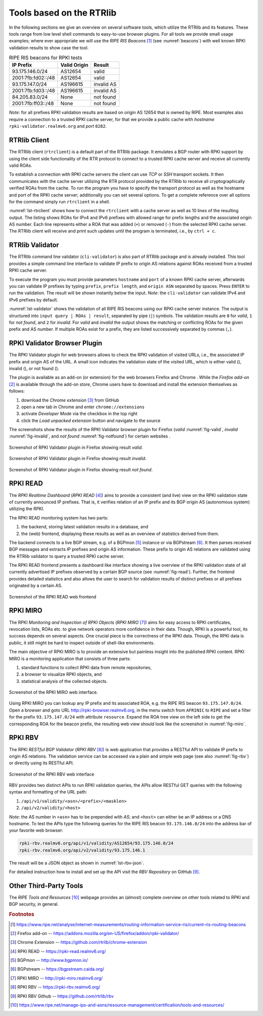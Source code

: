 .. _tools:

*************************
Tools based on the RTRlib
*************************

In the following sections we give an overview on several software tools, which
utilize the RTRlib and its features.
These tools range from low level shell commands to easy-to-use browser plugins.
For all tools we provide small usage examples; where ever appropriate we will
use the `RIPE RIS Beacons` [#ripe-beacons]_ (see :numref:`beacons`) with well
known RPKI validation results to show case the tool.

.. _beacons:
.. table:: RIPE RIS beacons for RPKI tests

    ==================== ============== ============
     IP Prefix            Valid Origin   Result
    ==================== ============== ============
    93.175.146.0/24       AS12654        valid
    2001:7fb:fd02::/48    AS12654        valid
    93.175.147.0/24       AS196615       invalid AS
    2001:7fb:fd03::/48    AS196615       invalid AS
    84.205.83.0/24        None           not found
    2001:7fb:ff03::/48    None           not found
    ==================== ============== ============

*Note*: for all prefixes RPKI validation results are based on origin AS 12654
that is owned by RIPE.
Most examples also require a connection to a trusted RPKI cache server, for that
we provide a public cache with *hostname* ``rpki-validator.realmv6.org``
and *port* ``8282``.

.. _rtrclient:

RTRlib Client
=============

The RTRlib client (``rtrclient``) is a default part of the RTRlib package.
It emulates a BGP router with RPKI support by using  the client side
functionality of the RTR protocol to connect to a trusted RPKI cache server and
receive all currently valid ROAs.

To establish a connection with RPKI cache servers the client can use *TCP* or
*SSH* transport sockets.
It then communicates with the cache server utilizing the RTR protocol provided
by the RTRlib to receive all cryptographically verified ROAs from the cache.
To run the program you have to specify the transport protocol as well as the
hostname and port of the RPKI cache server; additionally you can set several
options.
To get a complete reference over all options for the command simply run
``rtrclient`` in a shell.

:numref:`lst-rtrclient` shows how to connect the ``rtrclient`` with a cache
server as well as 10 lines of the resulting output.
The listing shows ROAs for IPv4 and IPv6 prefixes with allowed range for prefix
lengths and the associated origin AS number.
Each line represents either a ROA that was added (``+``) or removed (``-``)
from the selected RPKI cache server.
The RTRlib client will receive and print such updates until the program is
terminated, i.e., by ``ctrl + c``.

.. code-block:: bash
    :caption: Output of the rtrclient tool
    :name: lst-rtrclient

    rtrclient tcp -k -p rpki-validator.realmv6.org 8282
    Prefix                                     Prefix Length         ASN
    + 89.185.224.0                                19 -  19        24971
    + 180.234.81.0                                24 -  24        45951
    + 37.32.128.0                                 17 -  17       197121
    + 161.234.0.0                                 16 -  24         6306
    + 85.187.243.0                                24 -  24        29694
    + 2a02:5d8::                                  32 -  32         8596
    + 2a03:2260::                                 30 -  30       201701
    + 2001:13c7:6f08::                            48 -  48        27814
    + 2a07:7cc3::                                 32 -  32        61232
    + 2a05:b480:fc00::                            48 -  48        39126


.. _validator:

RTRlib Validator
================

The RTRlib command line validator (``cli-validator``) is also part of RTRlib
package and is already installed.
This tool provides a simple command line interface to validate IP prefix to
origin AS relations against ROAs received from a trusted RPKI cache server.

To execute the program you must provide parameters ``hostname`` and ``port`` of
a known RPKI cache server, afterwards you can validate IP prefixes by typing
``prefix``, ``prefix length``, and ``origin ASN`` separated by spaces. Press
``ENTER`` to run the validation.
The result will be shown instantly below the input.
*Note*: the ``cli-validator`` can validate IPv4 and IPv6 prefixes by default.

:numref:`lst-validator` shows the validation of all RIPE RIS beacons using
our RPKI cache server instance.
The output is structured into ``input query | ROAs | result``, separated by
pipe (``|``) symbols.
The validation results are ``0`` for *valid*, ``1`` for *not found*,
and ``2`` for *invalid*.
For *valid* and *invalid* the output shows the matching or conflicting
ROAs for the given prefix and AS number.
If multiple ROAs exist for a prefix, they are listed successively separated
by commas (``,``).

.. code-block:: bash
    :caption: Output of the cli-validator tool
    :name: lst-validator

    cli-validator rpki-validator.realmv6.org 8282
    93.175.146.0 24 12654
    93.175.146.0 24 12654|12654 93.175.146.0 24 24|0
    2001:7fb:fd02:: 48 12654
    2001:7fb:fd02:: 48 12654|12654 2001:7fb:fd02:: 48 48|0
    93.175.147.0 24 12654
    93.175.147.0 24 12654|196615 93.175.147.0 24 24|2
    2001:7fb:fd03:: 48 12654
    2001:7fb:fd03:: 48 12654|196615 2001:7fb:fd03:: 48 48|2
    84.205.83.0 24 12654
    84.205.83.0 24 12654||1
    2001:7fb:ff03:: 48 12654
    2001:7fb:ff03:: 48 12654||1



RPKI Validator Browser Plugin
=============================

The RPKI Validator plugin for web browsers allows to check the RPKI validation
of visited URLs, i.e., the associated IP prefix and origin AS of the URL.
A small icon indicates the validation state of the visited URL, which is
either valid (|valid|), invalid (|invalid|), or not found (|not_found|).

The plugin is available as an add-on (or extension) for the web browsers
Firefox and Chrome .
While the `Firefox add-on` [#firefox]_ is available through the add-on store,
Chrome users have to download and install the extension themselves as follows:

#. download the `Chrome extension` [#chrome]_ from GitHub
#. open a new tab in Chrome and enter ``chrome://extensions``
#. activate `Developer Mode` via the checkbox in the top right
#. click the `Load unpacked extension` button and navigate to the source

The screenshots show the results of the RPKI Validator browser plugin for
Firefox (*valid* :numref:`fig-valid`, *invalid* :numref:`fig-invalid`,
and *not found* :numref:`fig-notfound`) for certain websites .

.. _fig-valid:
.. figure:: ../images/rbv_valid.png
    :width: 80 %
    :align: center

    Screenshot of RPKI Validator plugin in Firefox showing result *valid*.

.. _fig-invalid:
.. figure:: ../images/rbv_invalid.png
    :width: 80 %
    :align: center

    Screenshot of RPKI Validator plugin in Firefox showing result *invalid*.

.. _fig-notfound:
.. figure:: ../images/rbv_notfound.png
    :width: 80 %
    :align: center

    Screenshot of RPKI Validator plugin in Firefox showing result *not found*.


.. |valid| image:: ../images/valid.png
.. |invalid| image:: ../images/invalid.png
.. |not_found| image:: ../images/notFound.png

RPKI READ
=========

The *RPKI Realtime Dashboard* (`RPKI READ` [#rpki-read]_) aims to provide a
consistent (and live) view on the RPKI validation state of currently announced
IP prefixes. That is, it verifies relation of an IP prefix and its BGP origin AS
(autonomous system) utilizing the RPKI.

The RPKI READ monitoring system has two parts:

#. the backend, storing latest validation results in a database, and
#. the (web) frontend, displaying these results as well as an overview of statistics derived from them.

The backend connects to a live BGP stream, e.g. of a BGPmon [#bgpmon]_ instance
or via BGPstream [#bgpstream]_.
It then parses received BGP messages and extracts IP prefixes and origin AS
information.
These prefix to origin AS relations are validated using the RTRlib validator
to query a trusted RPKI cache server.

The RPKI READ frontend presents a dashboard like interface showing a live
overview of the RPKI validation state of all currently advertised IP prefixes
observed by a certain BGP source (see :numref:`fig-read`).
Further, the frontend provides detailed statistics and also allows the user
to search for validation results of distinct prefixes or all prefixes originated
by a certain AS.

.. _fig-read:
.. figure:: ../images/rpki_read.png
   :alt: RPKI READ screenshot
   :width: 90 %
   :align: center

   Screenshot of the RPKI READ web frontend

RPKI MIRO
=========

The RPKI *Monitoring and Inspection of RPKI Objects* (`RPKI MIRO` [#rpki-miro]_)
aims for easy access to RPKI certificates, revocation lists, ROAs etc.
to give network operators more confidence in their data.
Though, RPKI is a powerful tool, its success depends on several aspects.
One crucial piece is the correctness of the RPKI data.
Though, the RPKI data is public, it still might be hard to inspect outside of
shell-like environments.

The main objective of RPKI MIRO is to provide an extensive but painless
insight into the published RPKI content.
RPKI MIRO is a monitoring application that consists of three parts:

#. standard functions to collect RPKI data from remote repositories,
#. a browser to visualize RPKI objects, and
#. statistical analysis of the collected objects.

.. _fig-miro:
.. figure:: ../images/rpki_miro.png
   :alt: RPKI MIRO screenshot
   :width: 90 %
   :align: center

   Screenshot of the RPKI MIRO web interface.

Using RPKI MIRO you can lookup any IP prefix and its associated ROA, e.g. the
RIPE RIS beacon ``93.175.147.0/24``.
Open a browser and goto URL http://rpki-browser.realmv6.org, in the menu switch
from ``AFRINIC`` to ``RIPE`` and set a filter for the prefix ``93.175.147.0/24``
with attribute ``resource``.
Expand the ROA tree view on the left side to get the corresponding ROA for the
beacon prefix, the resulting web view should look like the screenshot
in :numref:`fig-miro`.


RPKI RBV
========

The RPKI *RESTful BGP Validator* (`RPKI RBV` [#rpki-rbv]_) is web application
that provides a RESTful API to validate IP prefix to origin AS relations.
The validation service can be accessed via a plain and simple web page (see
also :numref:`fig-rbv`) or directly using its RESTful API.

.. _fig-rbv:
.. figure:: ../images/rpki_rbv.png
   :alt: RPKI RBV screenshot
   :width: 70 %
   :align: center

   Screenshot of the RPKI RBV web interface

RBV provides two distinct APIs to run RPKI validation queries, the APIs allow
RESTful GET queries with the following syntax and formatting of the URL path:

#. ``/api/v1/validity/<asn>/<prefix>/<masklen>``
#. ``/api/v2/validity/<host>``

*Note*: the AS number in ``<asn>`` has to be prepended with *AS*;
and ``<host>`` can either be an IP address or a DNS hostname.
To test the APIs type the following queries for the RIPE RIS beacon
``93.175.146.0/24`` into the address bar of your favorite web browser:

.. code-block:: bash

    rpki-rbv.realmv6.org/api/v1/validity/AS12654/93.175.146.0/24
    rpki-rbv.realmv6.org/api/v2/validity/93.175.146.1

The result will be a JSON object as shown in :numref:`lst-rbv-json`.

.. code-block:: JSON
    :caption: Sample JSON output of RPKI RBV
    :name: lst-rbv-json

    {
        "validated_route": {
            "info": {
                "origin_country": "EU",
                "origin_asname": "RIPE-NCC-RIS-AS Reseaux IP Europeens Network Coordination Centre (RIPE NCC), EU"
            },
            "route": {
                "prefix": "93.175.146.0/24",
                "origin_asn": "AS12654"
            },
            "validity": {
                "state": "Valid",
                "code": 0,
                "description": "At least one VRP Matches the Route Prefix",
                "VRPs": {
                    "unmatched_as": [],
                    "unmatched_length": [],
                    "matched": [{
                        "prefix": "93.175.146.0/24",
                        "max_length": "24",
                        "asn": "AS12654"
                    }]
                }
            }
        }
    }

For detailed instruction how to install and set up the API visit
the `RBV Repository` on GitHub [#rbv-git]_.

Other Third-Party Tools
=======================

The `RIPE Tools and Resources` [#ripe-tools]_ webpage provides an (almost)
complete overview on other tools related to RPKI and BGP security, in general.

.. rubric:: Footnotes

.. [#ripe-beacons]  https://www.ripe.net/analyse/internet-measurements/routing-information-service-ris/current-ris-routing-beacons
.. [#firefox]       Firefox add-on -- https://addons.mozilla.org/en-US/firefox/addon/rpki-validator/
.. [#chrome]        Chrome Extension -- https://github.com/rtrlib/chrome-extension
.. [#rpki-read]     RPKI READ -- https://rpki-read.realmv6.org/
.. [#bgpmon]        BGPmon -- http://www.bgpmon.io/
.. [#bgpstream]     BGPstream -- https://bgpstream.caida.org/
.. [#rpki-miro]     RPKI MIRO -- http://rpki-miro.realmv6.org/
.. [#rpki-rbv]      RPKI RBV -- https://rpki-rbv.realmv6.org/
.. [#rbv-git]       RPKI RBV Github -- https://github.com/rtrlib/rbv
.. [#ripe-tools]    https://www.ripe.net/manage-ips-and-asns/resource-management/certification/tools-and-resources/

